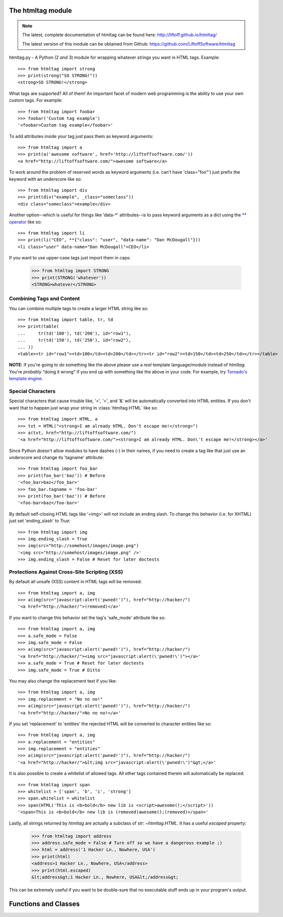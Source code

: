 The htmltag module
==================
.. note::

    The latest, complete documentation of htmltag can be found here:
    http://liftoff.github.io/htmltag/

    The latest version of this module can be obtained from Github:
    https://github.com/LiftoffSoftware/htmltag

htmltag.py - A Python (2 *and* 3) module for wrapping whatever strings you want
in HTML tags. Example::

    >>> from htmltag import strong
    >>> print(strong("SO STRONG!"))
    <strong>SO STRONG!</strong>

What tags are supported?  All of them!  An important facet of modern web
programming is the ability to use your own custom tags.  For example::

    >>> from htmltag import foobar
    >>> foobar('Custom tag example')
    '<foobar>Custom tag example</foobar>'

To add attributes inside your tag just pass them as keyword arguments::

    >>> from htmltag import a
    >>> print(a('awesome software', href='http://liftoffsoftware.com/'))
    <a href="http://liftoffsoftware.com/">awesome software</a>

To work around the problem of reserved words as keyword arguments (i.e. can't
have 'class="foo"') just prefix the keyword with an underscore like so::

    >>> from htmltag import div
    >>> print(div("example", _class="someclass"))
    <div class="someclass">example</div>

Another option--which is useful for things like 'data-\*' attributes--is to pass
keyword arguments as a dict using the `\*\* operator
<http://docs.python.org/2/tutorial/controlflow.html#unpacking-argument-lists>`_
like so::

    >>> from htmltag import li
    >>> print(li("CEO", **{"class": "user", "data-name": "Dan McDougall"}))
    <li class="user" data-name="Dan McDougall">CEO</li>

If you want to use upper-case tags just import them in caps:

    >>> from htmltag import STRONG
    >>> print(STRONG('whatever'))
    <STRONG>whatever</STRONG>

Combining Tags and Content
--------------------------
You can combine multiple tags to create a larger HTML string like so::

    >>> from htmltag import table, tr, td
    >>> print(table(
    ...     tr(td('100'), td('200'), id="row1"),
    ...     tr(td('150'), td('250'), id="row2"),
    ... ))
    <table><tr id="row1"><td>100</td><td>200</td></tr><tr id="row2"><td>150</td><td>250</td></tr></table>

**NOTE:** If you're going to do something like the above please use a *real*
template language/module instead of `htmltag`.  You're *probably* "doing it
wrong" if you end up with something like the above in your code.  For example,
try `Tornado's template engine
<http://www.tornadoweb.org/en/stable/template.html>`_.

Special Characters
------------------
Special characters that cause trouble like, '<', '>', and '&' will be
automatically converted into HTML entities.  If you don't want that to happen
just wrap your string in :class:`htmltag.HTML` like so::

    >>> from htmltag import HTML, a
    >>> txt = HTML("<strong>I am already HTML. Don't escape me!</strong>")
    >>> a(txt, href="http://liftoffsoftware.com/")
    '<a href="http://liftoffsoftware.com/"><strong>I am already HTML. Don\'t escape me!</strong></a>'

Since Python doesn't allow modules to have dashes (-) in their names, if you
need to create a tag like that just use an underscore and change its 'tagname'
attribute::

    >>> from htmltag import foo_bar
    >>> print(foo_bar('baz')) # Before
    '<foo_bar>baz</foo_bar>'
    >>> foo_bar.tagname = 'foo-bar'
    >>> print(foo_bar('baz')) # Before
    '<foo-bar>baz</foo-bar>'

By default self-closing HTML tags like '<img>' will not include an ending slash.
To change this behavior (i.e. for XHTML) just set 'ending_slash' to `True`::

    >>> from htmltag import img
    >>> img.ending_slash = True
    >>> img(src="http://somehost/images/image.png")
    '<img src="http://somehost/images/image.png" />'
    >>> img.ending_slash = False # Reset for later doctests

Protections Against Cross-Site Scripting (XSS)
----------------------------------------------
By default all unsafe (XSS) content in HTML tags will be removed::

    >>> from htmltag import a, img
    >>> a(img(src="javascript:alert('pwned!')"), href="http://hacker/")
    '<a href="http://hacker/">(removed)</a>'

If you want to change this behavior set the tag's 'safe_mode' attribute like
so::

    >>> from htmltag import a, img
    >>> a.safe_mode = False
    >>> img.safe_mode = False
    >>> a(img(src="javascript:alert('pwned!')"), href="http://hacker/")
    '<a href="http://hacker/"><img src="javascript:alert(\'pwned!\')"></a>'
    >>> a.safe_mode = True # Reset for later doctests
    >>> img.safe_mode = True # Ditto

You may also change the replacement text if you like::

    >>> from htmltag import a, img
    >>> img.replacement = "No no no!"
    >>> a(img(src="javascript:alert('pwned!')"), href="http://hacker/")
    '<a href="http://hacker/">No no no!</a>'

If you set 'replacement' to 'entities' the rejected HTML will be converted to
character entities like so::

    >>> from htmltag import a, img
    >>> a.replacement = "entities"
    >>> img.replacement = "entities"
    >>> a(img(src="javascript:alert('pwned!')"), href="http://hacker/")
    '<a href="http://hacker/">&lt;img src="javascript:alert(\'pwned!\')"&gt;</a>'

It is also possible to create a whitelist of allowed tags.  All other tags
contained therein will automatically be replaced::

    >>> from htmltag import span
    >>> whitelist = ['span', 'b', 'i', 'strong']
    >>> span.whitelist = whitelist
    >>> span(HTML('This is <b>bold</b> new lib is <script>awesome();</script>'))
    '<span>This is <b>bold</b> new lib is (removed)awesome();(removed)</span>'

Lastly, all strings returned by `htmltag` are actually a subclass of `str`:
`~htmltag.HTML`.  It has a useful `escaped` property:

    >>> from htmltag import address
    >>> address.safe_mode = False # Turn off so we have a dangerous example ;)
    >>> html = address('1 Hacker Ln., Nowhere, USA')
    >>> print(html)
    <address>1 Hacker Ln., Nowhere, USA</address>
    >>> print(html.escaped)
    &lt;address&gt;1 Hacker Ln., Nowhere, USA&lt;/address&gt;

This can be extremely useful if you want to be double-sure that no executable
stuff ends up in your program's output.


Functions and Classes
=====================
